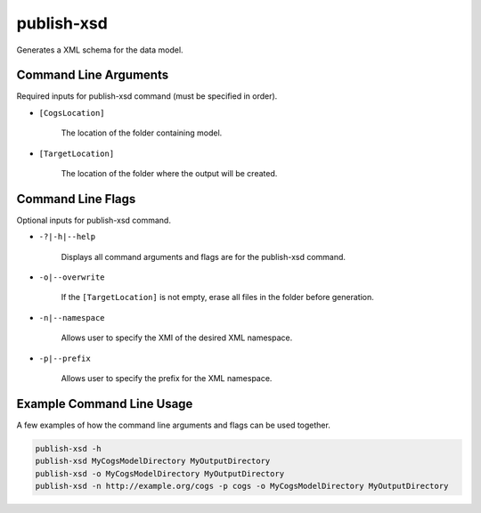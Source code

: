 publish-xsd
~~~~~~~~~~~
Generates a XML schema for the data model.

Command Line Arguments
----------------------
Required inputs for publish-xsd command (must be specified in order).

* ``[CogsLocation]`` 

    The location of the folder containing model.

* ``[TargetLocation]`` 

    The location of the folder where the output will be created.

Command Line Flags
----------------------
Optional inputs for publish-xsd command.

* ``-?|-h|--help``

    Displays all command arguments and flags are for the publish-xsd command.

* ``-o|--overwrite``

    If the ``[TargetLocation]`` is not empty, erase all files in the folder before generation.

* ``-n|--namespace``

    Allows user to specify the XMI of the desired XML namespace.

* ``-p|--prefix``

    Allows user to specify the prefix for the XML namespace.

Example Command Line Usage
--------------------------
A few examples of how the command line arguments and flags can be used together.

.. code-block:: console

    publish-xsd -h
    publish-xsd MyCogsModelDirectory MyOutputDirectory
    publish-xsd -o MyCogsModelDirectory MyOutputDirectory
    publish-xsd -n http://example.org/cogs -p cogs -o MyCogsModelDirectory MyOutputDirectory
